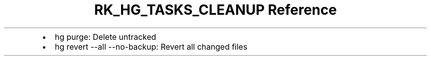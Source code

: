 .\" Automatically generated by Pandoc 3.6.3
.\"
.TH "RK_HG_TASKS_CLEANUP Reference" "" "" ""
.IP \[bu] 2
\f[CR]hg purge\f[R]: Delete untracked
.IP \[bu] 2
\f[CR]hg revert \-\-all \-\-no\-backup\f[R]: Revert all changed files
